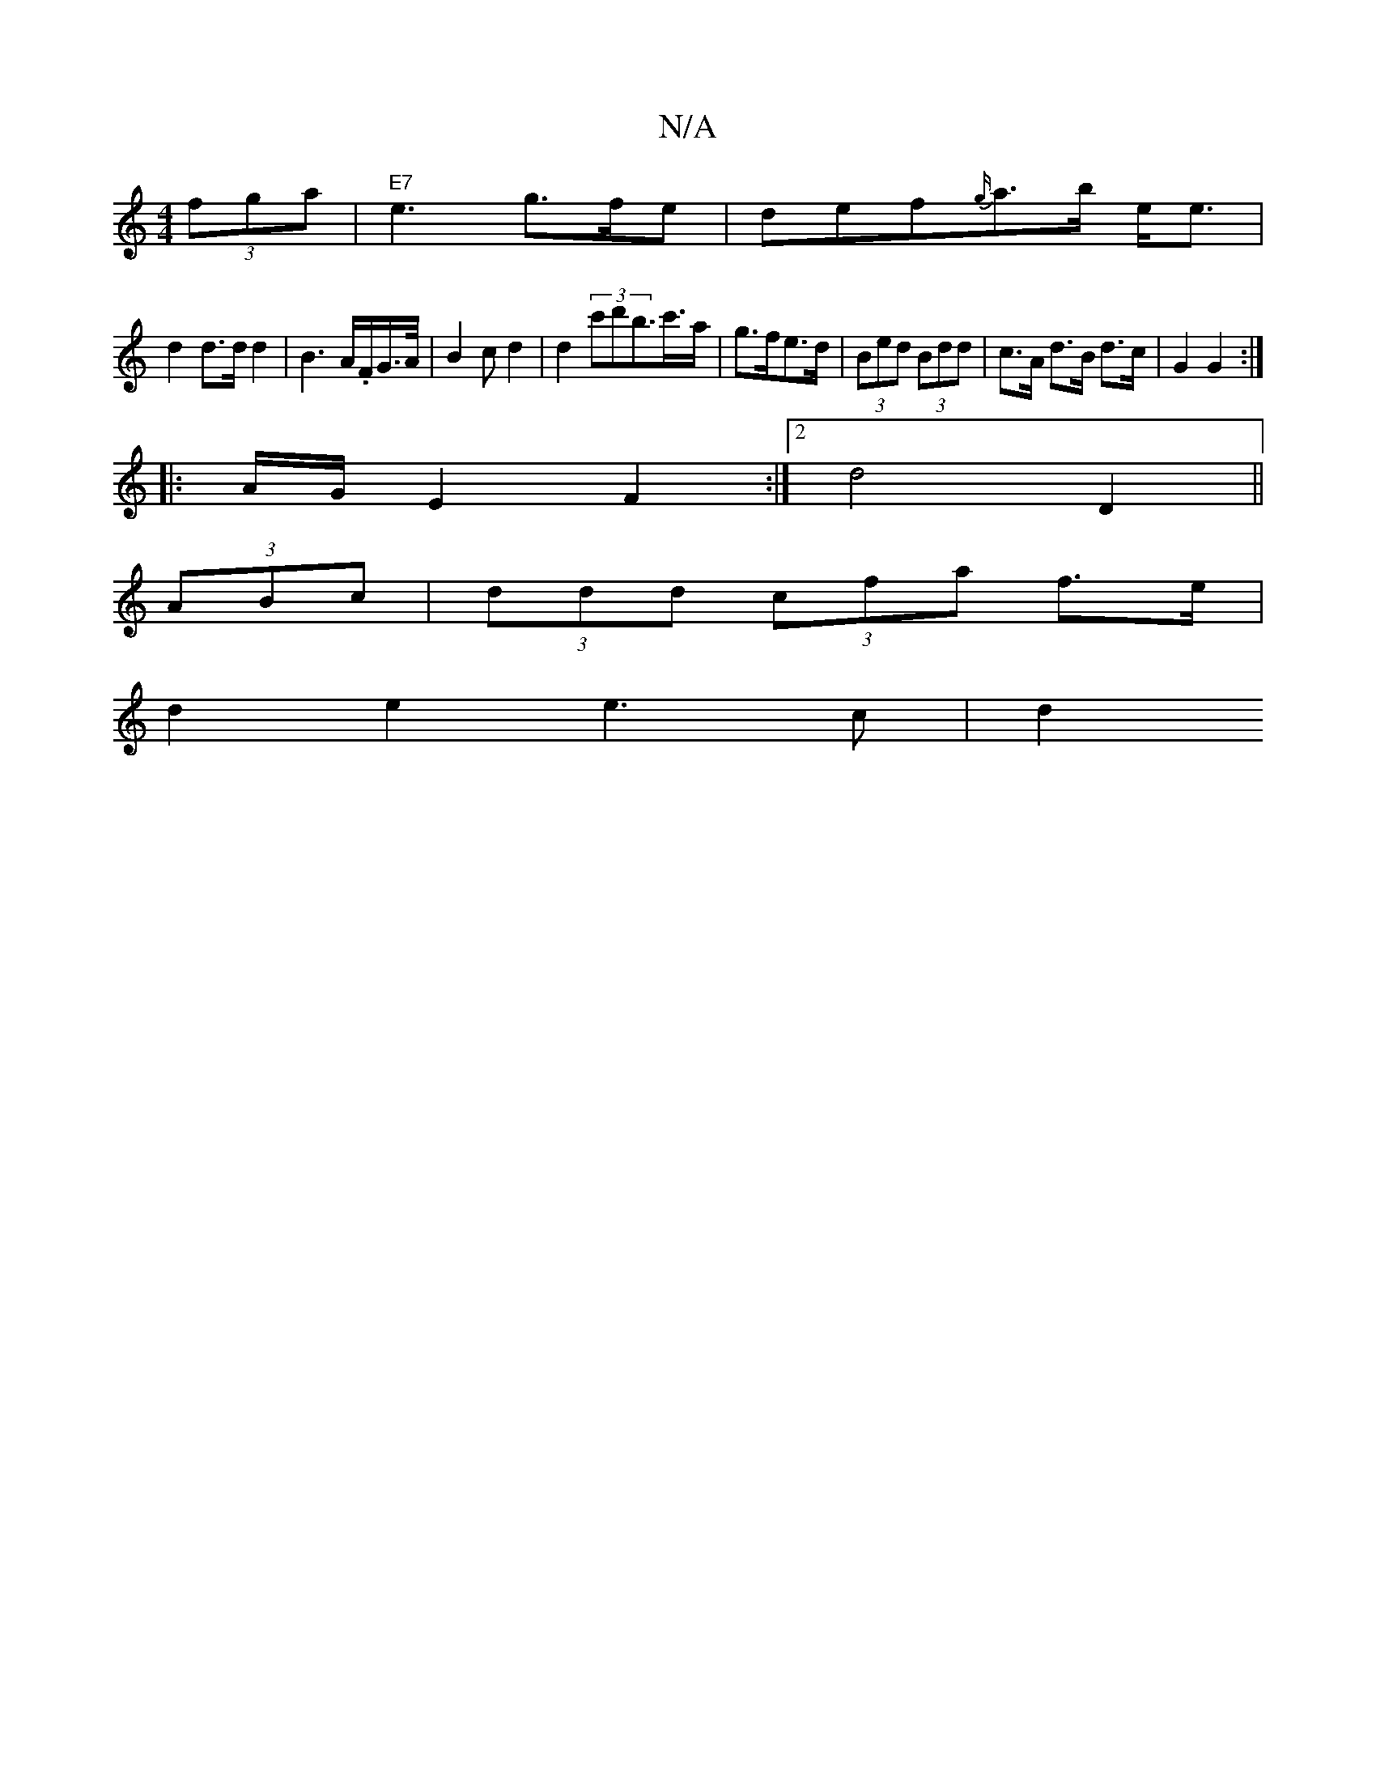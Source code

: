 X:1
T:N/A
M:4/4
R:N/A
K:Cmajor
(3fga|"E7"e3 g>fe|def{g/}a>b- e<e |
d2 d>d d2|-B3A/.F/2G/2>A/2|B2c d2|d2(3c'd'b>c'>a| g>fe>d | (3Bed (3Bdd | c>A d>B d>c | G2 G2 :|
|: A/G/-E2F2 :|2 d4 D2||
(3ABc | (3ddd (3cfa f>e |
d2 e2 e2>c2 | d2 